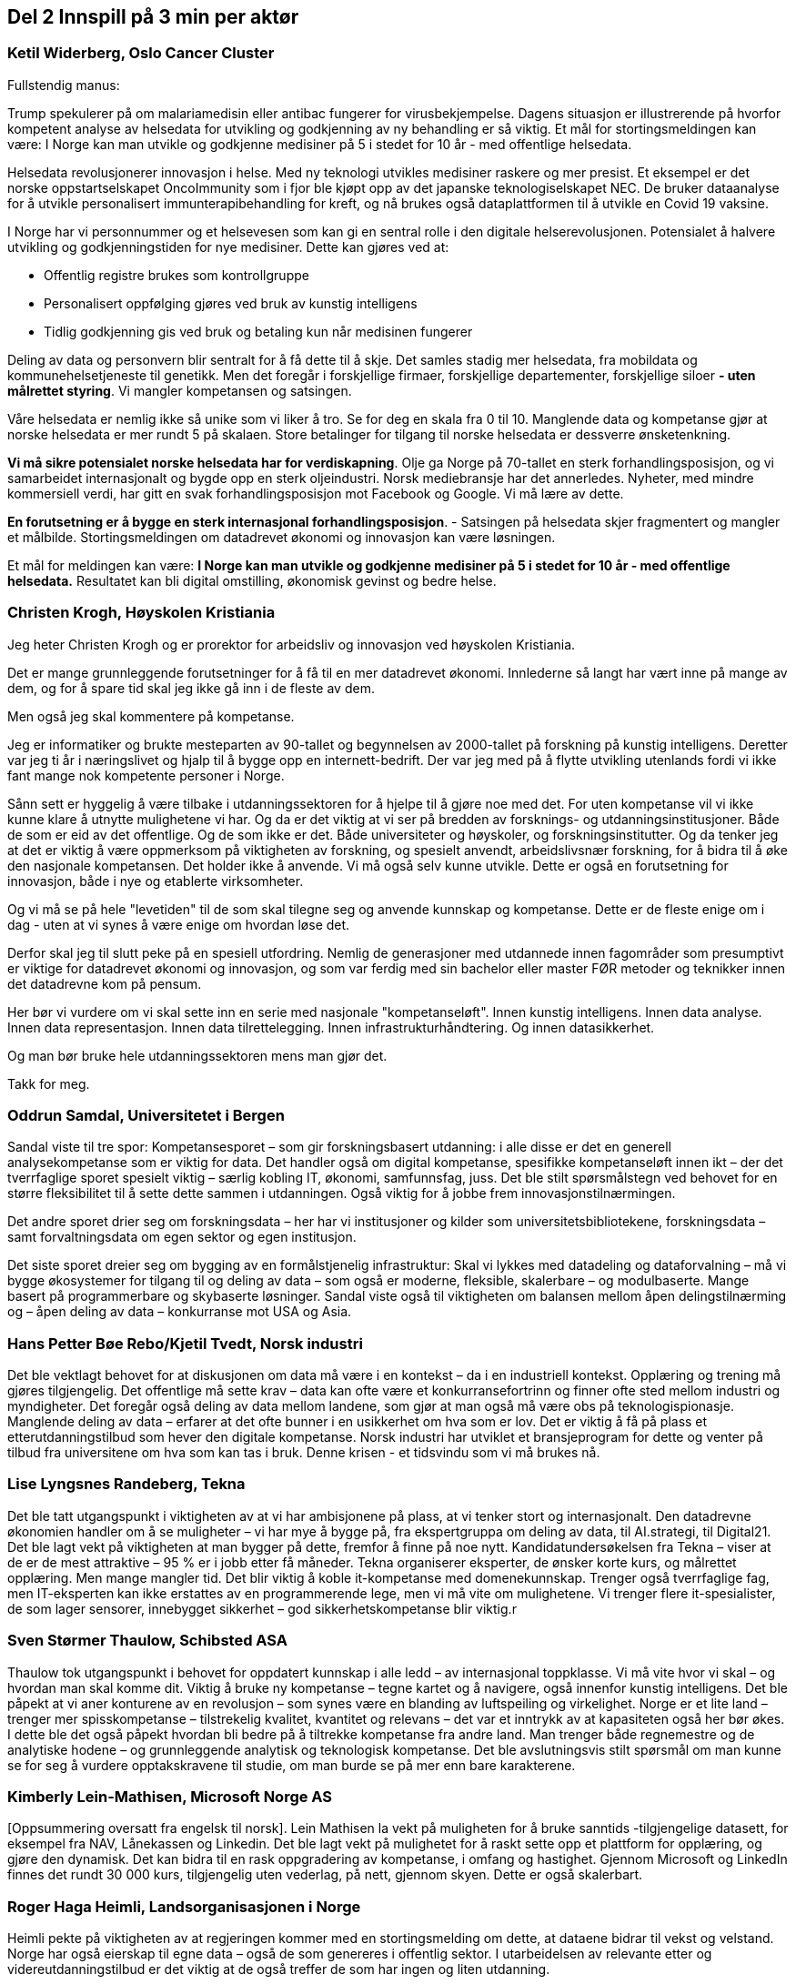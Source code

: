 
== Del 2 Innspill på 3 min per aktør

=== Ketil Widerberg, Oslo Cancer Cluster

// video::413566821[vimeo, width=640, height=360]

.Fullstendig manus:

Trump spekulerer på om malariamedisin eller antibac fungerer for virusbekjempelse. Dagens situasjon er illustrerende på hvorfor kompetent analyse av helsedata for utvikling og godkjenning av ny behandling er så viktig. Et mål for stortingsmeldingen kan være: I Norge kan man utvikle og godkjenne medisiner på 5 i stedet for 10 år - med offentlige helsedata.

Helsedata revolusjonerer innovasjon i helse. Med ny teknologi utvikles medisiner raskere og mer presist. Et eksempel er det norske oppstartselskapet OncoImmunity som i fjor ble kjøpt opp av det japanske teknologiselskapet NEC. De bruker dataanalyse for å utvikle personalisert immunterapibehandling for kreft, og nå brukes også dataplattformen til å utvikle en Covid 19 vaksine.

I Norge har vi personnummer og et helsevesen som kan gi en sentral rolle i den digitale helserevolusjonen. Potensialet å halvere utvikling og godkjenningstiden for nye medisiner. Dette kan gjøres ved at:

- Offentlig registre brukes som kontrollgruppe
- Personalisert oppfølging gjøres ved bruk av kunstig intelligens
- Tidlig godkjenning gis ved bruk og betaling kun når medisinen fungerer

Deling av data og personvern blir sentralt for å få dette til å skje. Det samles stadig mer helsedata, fra mobildata og kommunehelsetjeneste til genetikk. Men det foregår i forskjellige firmaer, forskjellige departementer, forskjellige siloer **- uten målrettet styring**. Vi mangler kompetansen og satsingen.

Våre helsedata er nemlig ikke så unike som vi liker å tro. Se for deg en skala fra 0 til 10. Manglende data og kompetanse gjør at norske helsedata er mer rundt 5 på skalaen. Store betalinger for tilgang til norske helsedata er dessverre ønsketenkning.

**Vi må sikre potensialet norske helsedata har for verdiskapning**. Olje ga Norge på 70-tallet en sterk forhandlingsposisjon, og vi samarbeidet internasjonalt og bygde opp en sterk oljeindustri. Norsk mediebransje har det annerledes. Nyheter, med mindre kommersiell verdi, har gitt en svak forhandlingsposisjon mot Facebook og Google.
Vi må lære av dette.

**En forutsetning er å bygge en sterk internasjonal forhandlingsposisjon**.
- Satsingen på helsedata skjer fragmentert og mangler et målbilde. Stortingsmeldingen om datadrevet økonomi og innovasjon kan være løsningen.

Et mål for meldingen kan være: *I Norge kan man utvikle og godkjenne medisiner på 5 i stedet for 10 år - med offentlige helsedata.*
Resultatet kan bli digital omstilling, økonomisk gevinst og bedre helse.



=== Christen Krogh, Høyskolen Kristiania

// video::413569046[vimeo, width=640, height=360]

Jeg heter Christen Krogh og er prorektor for arbeidsliv og innovasjon ved høyskolen Kristiania.

Det er mange grunnleggende forutsetninger for å få til en mer datadrevet økonomi. Innlederne så langt har vært inne på mange av dem, og for å spare tid skal jeg ikke gå inn i de fleste av dem.

Men også jeg skal kommentere på kompetanse.

Jeg er informatiker og brukte mesteparten av 90-tallet og begynnelsen av 2000-tallet på forskning på kunstig intelligens. Deretter var jeg ti år i næringslivet og hjalp til å bygge opp en internett-bedrift. Der var jeg med på å flytte utvikling utenlands fordi vi ikke fant mange nok kompetente personer i Norge.

Sånn sett er hyggelig å være tilbake i utdanningssektoren for å hjelpe til å gjøre noe med det. For uten kompetanse vil vi ikke kunne klare å utnytte mulighetene vi har. Og da er det viktig at vi ser på bredden av forsknings- og utdanningsinstitusjoner. Både de som er eid av  det offentlige. Og de som ikke er det. Både universiteter og høyskoler, og forskningsinstitutter. Og da tenker jeg at det er viktig å være oppmerksom på viktigheten av forskning, og spesielt anvendt, arbeidslivsnær forskning, for å bidra til å øke den nasjonale kompetansen.  Det holder ikke å anvende. Vi må også selv kunne utvikle. Dette er også en forutsetning for innovasjon, både i nye og etablerte virksomheter.

Og vi må se på hele "levetiden" til de som skal tilegne seg og anvende kunnskap og kompetanse. Dette er de fleste enige om i dag - uten at vi synes å være enige om hvordan løse det.

Derfor skal jeg til slutt peke på en spesiell utfordring. Nemlig de generasjoner med utdannede innen fagområder som presumptivt er viktige for datadrevet økonomi og innovasjon, og som var ferdig med sin bachelor eller master FØR metoder og teknikker innen det datadrevne kom på pensum.

Her bør vi vurdere om vi skal sette inn en serie med nasjonale "kompetanseløft". Innen kunstig intelligens. Innen data analyse. Innen data representasjon. Innen data tilrettelegging. Innen infrastrukturhåndtering. Og innen datasikkerhet.

Og man bør bruke hele utdanningssektoren mens man gjør det.

Takk for meg.


=== Oddrun Samdal, Universitetet i Bergen
// video::413569777[vimeo, width=640, height=360]

Sandal viste til tre spor:
Kompetansesporet – som gir forskningsbasert utdanning: i alle disse er det en generell analysekompetanse som er viktig for data. Det handler også om digital kompetanse, spesifikke kompetanseløft innen ikt – der det tverrfaglige sporet spesielt viktig – særlig kobling IT, økonomi, samfunnsfag, juss. Det ble stilt spørsmålstegn ved behovet for en større fleksibilitet til å sette dette sammen i utdanningen. Også viktig for å jobbe frem innovasjonstilnærmingen.

Det andre sporet drier seg om forskningsdata – her har vi institusjoner og kilder som universitetsbibliotekene, forskningsdata – samt forvaltningsdata om egen sektor og egen institusjon.

Det siste sporet dreier seg om bygging av en formålstjenelig infrastruktur: Skal vi lykkes med datadeling og dataforvalning – må vi bygge økosystemer for tilgang til og deling av data – som også er moderne, fleksible, skalerbare – og modulbaserte. Mange basert på programmerbare og skybaserte løsninger. Sandal viste også til viktigheten om balansen mellom åpen delingstilnærming og – åpen deling av data – konkurranse mot USA og Asia. 

=== Hans Petter Bøe Rebo/Kjetil Tvedt, Norsk industri

// video::413571472[vimeo, width=640, height=360]

Det ble vektlagt behovet for at diskusjonen om data må være i en kontekst –  da i en industriell kontekst. Opplæring og trening må gjøres tilgjengelig. Det offentlige må sette krav – data kan ofte være et konkurransefortrinn og finner ofte sted mellom  industri og myndigheter. Det foregår også deling av data mellom landene, som gjør at man også må være obs på teknologispionasje. Manglende deling av data – erfarer at det ofte bunner i en usikkerhet om hva som er lov. Det er viktig å få på plass et etterutdanningstilbud som hever den digitale kompetanse. Norsk industri har utviklet et bransjeprogram for dette og venter på tilbud fra universitene om hva som kan tas i bruk. Denne krisen - et tidsvindu som vi må brukes nå.  

=== Lise Lyngsnes Randeberg, Tekna
// video::413572051[vimeo, width=640, height=360]

Det ble tatt utgangspunkt i viktigheten av at vi har ambisjonene på plass, at vi tenker stort og internasjonalt. Den datadrevne økonomien handler om å se muligheter – vi har mye å bygge på, fra ekspertgruppa om deling av data, til AI.strategi, til Digital21. Det ble lagt vekt på viktigheten at man bygger på dette, fremfor å finne på noe nytt. Kandidatundersøkelsen fra Tekna – viser at de er de mest attraktive – 95 % er i jobb etter få måneder. Tekna organiserer eksperter, de ønsker korte kurs, og målrettet opplæring. Men mange mangler tid. Det blir viktig å koble it-kompetanse med domenekunnskap. Trenger også tverrfaglige fag, men IT-eksperten kan ikke erstattes av en programmerende lege, men vi må vite om mulighetene. Vi trenger flere it-spesialister, de som lager sensorer, innebygget sikkerhet – god sikkerhetskompetanse blir viktig. r

=== Sven Størmer Thaulow, Schibsted ASA
// video::413573654[vimeo, width=640, height=360]

Thaulow tok utgangspunkt i behovet for oppdatert kunnskap i alle ledd – av internasjonal toppklasse. Vi må vite hvor vi skal – og hvordan man skal komme dit. Viktig å bruke ny kompetanse – tegne kartet og å navigere, også innenfor kunstig intelligens. Det ble påpekt at vi aner konturene av en revolusjon – som synes være en blanding av luftspeiling og virkelighet. Norge er et lite land – trenger mer spisskompetanse – tilstrekelig kvalitet, kvantitet og relevans – det var et inntrykk av at kapasiteten også her bør økes. I dette ble det også påpekt hvordan bli bedre på å tiltrekke kompetanse fra andre land. Man trenger både regnemestre og de analytiske hodene – og  grunnleggende analytisk og teknologisk kompetanse. Det ble avslutningsvis stilt spørsmål om man kunne se for seg å vurdere opptakskravene til studie, om man burde se på mer enn bare karakterene.  

=== Kimberly Lein-Mathisen, Microsoft Norge AS
// video::413574298[vimeo, width=640, height=360]

[Oppsummering oversatt fra engelsk til norsk]. Lein Mathisen la vekt på muligheten for å bruke sanntids -tilgjengelige datasett, for eksempel fra NAV, Lånekassen og Linkedin. Det ble lagt vekt på mulighetet for å raskt sette opp et plattform for opplæring, og gjøre den dynamisk. Det kan bidra til en rask oppgradering av kompetanse, i omfang og hastighet. Gjennom Microsoft og LinkedIn finnes det rundt 30 000 kurs, tilgjengelig uten vederlag, på nett, gjennom skyen. Dette er også skalerbart.  


=== Roger Haga Heimli, Landsorganisasjonen i Norge
// video::413577374[vimeo, width=640, height=360]
Heimli pekte på viktigheten av at regjeringen kommer med en stortingsmelding om dette, at dataene bidrar til vekst og velstand. Norge har også eierskap til egne data – også de som genereres i offentlig sektor. I utarbeidelsen av relevante etter og videreutdanningstilbud er det viktig at de også treffer de som har ingen og liten utdanning.

Det er en bekymret for norsk næringsliv – for alle de som er permitterne, og de som frykter for jobbene sine. Et tapt dagsverk er tapt for alltid – det er viktig å få disse tilbake i jobb så snart som mulig, Heimli pekte også på behovet for å følge anbefalingene fra Digital21 – at bedriftene åpner opp sine opplæringsprogram. Her er det mange lavthengende frukter– gjennom dette kan man også legge til rette for at permitterte kan ta i bruk denne type opplæring. Det vil være  viktig å få på plass tilbud for de som har disse behovene, hvor tid vekk fra arbeidet er ofte det største problem: Tenk langt og bredt.  



=== Øystein Eriksen Søreide, Abelia
// video::413578343[vimeo, width=640, height=360]

Eriksen Søreide pekte på to områder: etter og videreutdanning i arbeidslivet og kapasitet og kvalitet i utdanningsløpet. Det ble pekt på viktigheten av at insentivene endres fra fullførte grader, til moduler og kortere kurs. Vi må lære hele livet. Denne krisen er en gylden mulighet for et taktskifte i utdanningen – det vil være viktig at ansatte som er permitterte kan ta kurs og så få dekket dette. Et eksempel fra Tieto Evry ble nevnt, hvor man kan logge seg inn og få kurs via utdanning.no, den ansatte bekrefter nytten, NAV godkjenner dette. Det vil være viktig at også de små bedriftene kan bruke dette. Et mulig skattefunn på kompetanse ble også nevnt. Avslutningsvis pekte Eriksen Søreide på behovet for flere studieplasser, herunder innenfor IKT. Søreide viste også til tall fra samordna opptak, hvor det er en økning på 14 % i søkning i IKT og 12 % realfag.  

=== Ingrid Lorange, Siva SF

// video::413579694[vimeo, width=640, height=360]

Siva takker for anledningen til å komme med innspill. Data er en viktig ressurs, åpner for helt nye tjenester så vel som nye løsninger på eksisterende samfunnsutfordringer – og er en kilde til mye innovasjon og nyskaping både nasjonalt og internasjonalt.

Siva er statens virkemiddel for tilretteleggende eierskap, for utvikling av bedrifter, og for utvikling av nærings- og kunnskapsmiljø i hele landet, med et særlig ansvar for å fremme vekstkraften i distriktene. På vegne av Siva vil jeg i dag vektlegge to litt ulike perspektiver knyttet til myndighetenes rolle:

1. Nødvendig generell kompetansebygging for mange
2. Tilgjengeliggjøringen av data

.Nødvendig generell kompetansebygging
Når det gjelder nødvendig generell kompetansebygging, er mobilisering av små og mellomstore bedrifter, i tillegg til og gjerne i samarbeid med de store, avgjørende for hvordan norsk næringsliv klarer å utnytte mulighetene digitalisering og data legger til rette for.

Sivas portefølje av inkubatorer og næringshager på 73 steder i hele landet forvalter oppdrag fra de nasjonale virkemiddelaktørene, fylkeskommunene, kommuner og private aktører. De håndterer bl.a. førstelinjetjenesten for godt over 100 av landets kommuner og bidrar i realiseringen av både lokal, regional og nasjonal næringspolitikk. Disse selskapene har lang erfaring med nettopp å formidle og bygge kompetanse, særlig innen innovasjon og forretningsutvikling, hos små og mellomstore bedrifter. De nasjonale testsentrene i Norsk katapult-strukturen er også en arena der det allerede på flere områder eksisterer relevante løsninger for test av datadrevne innovasjoner.

Siva har lagt frem et forslag i Store Nye Satsinger om et digitalt kompetanseløft for små og mellomstore bedrifter, der den nevnte innovasjonsstrukturen brukes som en kanal for å tilgjengeliggjøre og spre kompetanse også på dagens tema, og koblet til innovasjon i tråd med anbefalingen fra Camilla Tepfers i innledningen. Satsingen inkluderer utvikling og etablering av opplæringsprogram, metoder og verktøy. Vi har allerede etablert samarbeid med Digital Norway i tillegg til andre aktører og virkemiddelapparat for å bygge på relevant spesialistkompetanse og etablere et helhetlig tilbud.

.Tilgjengeliggjøringen av data
På samme måte som norsk regulering i tilknytning til oljenæringen har bidratt til å skape enorm vekst og samtidig et godt samfunn med høy levestandard for alle, må myndighetene gjennom regulering bidra til at mest mulig data kan tilgjengeliggjøres og for flest mulig på en sikker måte, med tilstrekkelig anonymisering og med et forutsigbart juridisk rammeverk. Fra et samfunnsmessig innovasjonsståsted, vil vi få mest innovasjon og vekst, og de beste løsningene dersom vi unngår at data blir er et konkurransefortrinn kun for få, eller styrt av store kommersielle interesser. En stor andel av de data som kan bidra til viktig innovasjon, er offentlige data slik som helsedata, demografiske data mv. En regulert, sikker og «nøytral» plattform for tilgjengeliggjøring av disse dataene for flest mulig krever investeringer, og myndighetene må ta en aktiv rolle i dette for å unngå at det etableres monopoler og at få SMB’er og gründere får tilgang til dataene. Ordningen Norsk katapult, med nasjonale testsentre, kan for øvrig i denne sammenheng også videreutvikles for å ivareta dette på flere områder.


=== Anniken Tømte, NHO

// video::413580133[vimeo, width=640, height=360]

Omstilling i norske bedrifter krever investering og satsing. Koronakrisen og den økonomiske bråstoppen betyr at omstillingen må skje raskere – i grønn og digital retning

Data er en ressurs Norge allerede høster verdier av - og data er en av flere ressurser som gir oss vekstmuligheter i fremtiden.

Hvor stort verdiskapingspotensial som ligger i data avgjøres av hvordan vi forvalter ressursen. Utdanning og kompetanse er en helt åpenbar betingelse, og den teknologiske kompetansen må understøttes av andre fag – vi trenger juridisk, samfunnsfaglig, etisk og andre typer kompetanse som bidrar til at vi ser, og evner å utnytte, mulighetene.

Kunnskap og kompetanse om data, digitalisering og teknologi må ivaretas i hele utdanningsløpet, fra barnehage til høyere utdanning, og temaet må både ivaretas som et tverrfaglig emne og som spisskompetanse.

Det må også utvikles et bedre etter- og videreutdanningstilbud på feltet, som kontinuerlig tilfører arbeidslivet kompetanse. Det må etableres fleksible og nettbaserte tilbud som kan kombineres med jobb, og det må legges til rette for et tettere samarbeid mellom utdanningssektoren og næringslivet i arbeidet med å sikre nok og riktig kompetanse. Fagskolene, høgskolene, universitetene og andre tilbydere må utfordres, og disse aktørene bør konkurrere om å tilby EVU i samme marked.

Kompetansereform-meldingen som ble lagt frem forrige uke sier svært tydelig at arbeidslivsrelevansen skal vektlegges fremover i utdannings- og kompetansepolitikken, og at trepartssamarbeidet er sentralt i fremtidig politikkutforming. NHO er klare til å bidra og ser frem til samarbeidet.

Norge sitter på ingeniør- og IKT-kompetanse fra oljerelaterte bransjer som nå må benyttes inn i det grønne skiftet, og i digitaliseringen av offentlig sektor og næringsliv. Oppstart- og gründervirksomhet må stimuleres, og innovative offentlige anskaffelser på det digitale og teknologiske området må benyttes for å stimulere privat næringsvirksomhet. Slik kan offentlig sektor bli en motor i næringsutviklingen.

Uansett, nytt eller etablert næringsliv, skal det bli business av data må data deles – og det må være på standardiserte formater. Her er det viktig at Norge følger med på det som gjøres internasjonalt. Deling av data reiser også spørsmålet om eierskap til data som er en stor utfordring. Særlig i sammenvevde verdikjeder som preger store deler av norsk, industrielt næringsliv. Vi forventer at Stortingsmeldingen vil adressere dette, og NHO vil komme tilbake med mer konkrete innspill på dette området.

Avslutningsvis vil vi peke på at alle store satsinger med store verdiskapingspotensialer vil kreve en helhetlig og koordinert satsing, og det innehar en god porsjon risiko. Næringslivet skal ta sin del av løftet, men det vil også kreve at det settes av nok midler fra statens side.


=== Runa Opdal Kerr, Finans Norge
// video::413580974[vimeo, width=640, height=360]

Finansnæringen har lenge etterlyst både utdannings- og opplæringstilbud i form av fleksible, digitale modulkurs fra høyskoler og universiteter på norsk, men tilbudet har ikke vært så stort.

Derfor har jeg lyst til å dele en gladsak som viser dette behovet og som eksemplifiserer det Camilla nevnte om tilbudet fra amerikanske universiteter.

I forbindelse med Covid-19 sitter 80% av finansnæringens ansatte hjemme og jobber. Noen har mye å gjøre, andre mindre. For å utnytte denne tiden best mulig for alle ansatte, tok Finans Norge som arbeidsgiverorganisasjon, i midten av mars kontakt med noen universiteter og høyskoler og utfordret dem til å utvikle korte modulkurs som kunne tas av ansatte digitalt.

BI utviklet i samarbeid med oss, og i løpet av 14 dager en serie kostnadsfrie, korte digitale kurs for ansatte i finans, bygget på noen av BIs mest etterspurte spesialkurs innenfor prosjektledelse, digitalisering og bærekraft. Tilbudet fikk en kjemperespons og over 2000 ansatte deltar nå på kursene.

NTNU åpnet rett etter påske en digital kostnadsfri kursserie for alle, på totalt fem kurs innenfor digital transformasjon og bærekraft. Kursserien tilsvarer 7,5 studiepoeng, man kan ta eksamen og søke om å få dette godkjent som del av en mastergrad ved NTNU. Pr. i dag er nærmere 1300 påmeldt og undersøkelse blant de påmeldte viser at hovedmotivasjonen er å tilegne seg ny kunnskap.

Det å forstå konsekvensene av digitaliseringen, se mulighetene for nye forretningsmodeller, være digitale endringsagenter og kunne anvende digital kunnskap gjennom kurs, er strategisk viktig for finansnæringen. Kursene kan tas når man vil og hvor man vil og lar seg derfor kombinere med arbeidshverdagen.

Tilbakemeldingen fra både arbeidstakerne og arbeidsgiverne er at man ønsker flere slike digitale tilbud så snart som mulig. Både kurs med og uten studiepoeng og både betalte og kostnadsfrie kurs.  Finans Norge håper myndighetene nå vil legge større til rette for at universitet- og høyskoler kan utvikle denne typen tilbud slik at vi oppnår skalering og fleksibilitet. Her er ulike former for finansieringsløsninger, herunder insentiver og fjerning av hindre, svært sentralt. Viser der bl.a. til kommentaren til Curt Rice i chat’en nettopp om dette. På den måten kan vi, slik statsråden og flere har nevnt, sammen utnytte det trykket er på digital samhandling nå, også inn i livslang læring.
Takk for oppmerksomheten!


=== Kyrre Lekve, Simula Research Laboratory
// video::413582584[vimeo, width=640, height=360]
Simulas ståsted: Driver med grunnleggende IKT-forskning og utdanning på master- og PhD-nivå.

Forholde oss til Lars Nerdrums inndeling:

.To hovedutfordringer:

1. Å bedre IKT spesialistferdgiheter gjennom riktig grunnopplæringen
2. Utvikle komplementære IKT-ferdigheter gjennom Livslang Læring

Vi må skille mellom disse to

.Riktig grunnopplæring:
Langsiktighet
Behandle informatikk som fag: Det betyr å sky unna alle buzzord
Sterk kobling mellom forskning og undervisning

.Hensiktsmessig Livslang Læring (Komplementære IKT-ferdigheter)
* Simula ønsker mer kompetansegivende Livslang Læring
* Hovedutfordring i dag: få etterspørsel til å møte tilbud. Har i stor grad vært tilbudsstyrt: Stillstand i 20 år.
* Liberalisere hvordan det lages kompetansegivende tilbud.
* Løse opp i universitetenes anledning til å bruke sine undervisningstilbud innen grunnopplæringen i Livslang Læring og kunne ta seg betalt (jfr. Curt Rice i kommentarfeltet).
* Gjøre virkemidlene uavhengig av institusjon = løse opp universitetenes monopol
* Dette er generelle punkter, men veldig tydelig innenfor digitalisering: Når UH-institusjonene ikke har noe tilbud, er det konsulent-bonansa. Ikke så stort problem at man lærer seg programmering av konsulenter. Men hva med digital sikkerhet?


=== Marie Elise Axelsen, KS
// video::413583998[vimeo, width=640, height=360]

.Hvilke utfordringer og behov står vi overfor?

Takk for et interessant møte og at KS får komme med innspill.
Økt grad av digitalisering av kommunale tjenester til innbyggerne vil kreve en økt bevissthet om databruk og forvaltning av data. Det vil være viktig å kartlegge potensialet for økt verdiskaping, samt kompetanse til å utnytte data som en ressurs.

En overordnet utfordring er å ha riktig og tilstrekkelig kompetanse til å nyttiggjøre tilgjengelig data og skape den merverdi for samfunnet data kan utgjøre.

De aller fleste innbyggertjenester leveres av kommuner og fylkeskommuner, og kommunal sektor spiller derfor en avgjørende rolle i dette arbeidet.

Det er mange ulike former for kompetanse som trengs i forbindelse med digitalisering og digital transformasjon: innovasjons- og endringskompetanse, teknologikompetanse, arbeidsgiverkompetanse og kompetanse innen informasjonssikkerhet og virksomhetsarkitektur.
Når det gjelder det fremtidige kompetansebehov vil vi også vise til tre NOU´er som omhandler fremtidige kompetansebehov og drivere for endrede kompetansebehov, der KS har hatt sin representant i arbeidet.


=== Bjørn Taale Sandberg, Telenor ASA
// video::413584289[vimeo, width=640, height=360]

Statsråd,
Takk for muligheten til å gi innspill. Vi har allerede hørt fra mange som har et reflektert og gjennomtenkt syn på kompetanse og overgangen til det datadrevne samfunn og næringsliv. Ikke minst vil jeg trekke frem Gjørv – rapporten som vi i Telenor støtter.

Jeg har allikevel lyst til å gi tre raske tilleggskommentarer;

a.	For det første er det viktig å huske at i tillegg til generell forståelse hos alle og et tilstrekkelig stort lag med dyp teknisk innsikt, så trenger vi toppkompetanse og kunnskapsutvikling på datadrevne forretnings- og organisasjonsmodeller.
Å bli datadrevet innebærer en ganske fundamental re-tenkning av virksomheten, og krever ledere og eksperter med en annen bagasje enn vi tradisjonelt har fått på Universietene.
Telenor og Norges Handelshøyskole setter derfor opp en Digitaliseringshub ved NHH, tett knyttet til AI-lab’en ved NTNU,  som et lite bidrag til å dekke dette behovet.
Vi mener også at det bør etableres et Senter for Forskningsdrevet Innovasjon som ser på den strategiske og forretningsmessige siden av den datadrevne virksomheten.

b.	For det andre har vi lært gjennom vårt arbeide med Norske kommuner at det kan være svært tynt med kompetanse på området.
I Trondheim – et steinkast unna NTNU - er det så vidt jeg vet kun 1 senior dataforsker med PhD.
Hvorfor er det viktig?
Uten løft av datakompetanse i offentlig sektor vil det være vanskelig å realisere innovasjonsprosjekter med data og avansert analyse - både for oss i Telenor, men også for mange andre store og små bedrifter i Norge.

c.	For det tredje vil jeg trekke frem viktigheten av en solid e-kom infrastruktur i Norge, med blant annet godt grep om - og kompetanse på - sikkerhet.

Takk for oppmerksomheten.


=== Paul Chaffey, statssektretær, Kommunal- og moderniseringsdepartementet
// video::413585274[vimeo, width=640, height=360]

Chaffey takket alle innlederne, og påpekte også viktigheten av at man er i stand til å gjennomføre denne type arrangement, særlig med tanke på de utfordringene vi står overfor. Selv om vi er i en utfordrende situasjon er det viktig å søke å holde tidsplanen for arbeidet med meldingen. Når det gjelder omtalen av kompetanse blir det viktig å finne en god balanse, herunder bygge på partssamarbeidet. Chaffey nevnte også strategier og meldinger som er lagt frem i Kunnskapsdepartememtet – som tidligere nevnt blant innleggene, herunder betydningen av at det vi omtaler i meldingen om datadrevet økonmi henger sammen med disse. Chaffey takket også ekspertutvalget som har utarbeidet rapporten om deling av data i næringslivet, ledet av Alexandra Bech Gjørv og møteleder Janicke Weum, som også leder arbeidet med meldingen om datadrevet økonomi og innovasjon i KMD, for å ha ledet dette møtet.  
